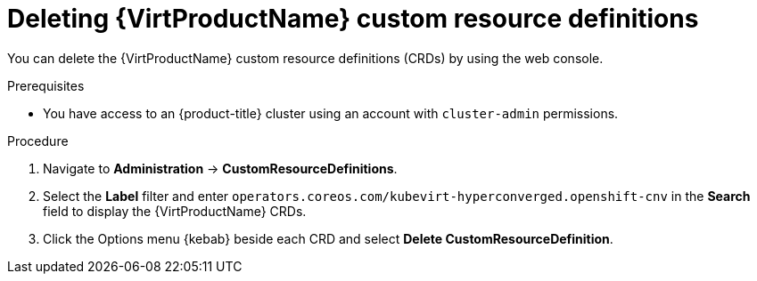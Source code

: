 // Module included in the following assemblies:
//
// * virt/install/uninstalling-virt.adoc

:_mod-docs-content-type: PROCEDURE
[id="virt-deleting-virt-crds-web_{context}"]
= Deleting {VirtProductName} custom resource definitions

You can delete the {VirtProductName} custom resource definitions (CRDs) by using the web console.

.Prerequisites

* You have access to an {product-title} cluster using an account with `cluster-admin` permissions.

.Procedure

. Navigate to *Administration* -> *CustomResourceDefinitions*.

. Select the *Label* filter and enter `operators.coreos.com/kubevirt-hyperconverged.openshift-cnv` in the *Search* field to display the {VirtProductName} CRDs.

. Click the Options menu {kebab} beside each CRD and select *Delete CustomResourceDefinition*.
